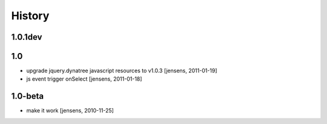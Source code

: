 
History
=======

1.0.1dev
--------



1.0
---

- upgrade jquery.dynatree javascript resources to v1.0.3 [jensens, 2011-01-19]

- js event trigger onSelect [jensens, 2011-01-18]

1.0-beta
--------

- make it work [jensens, 2010-11-25]
